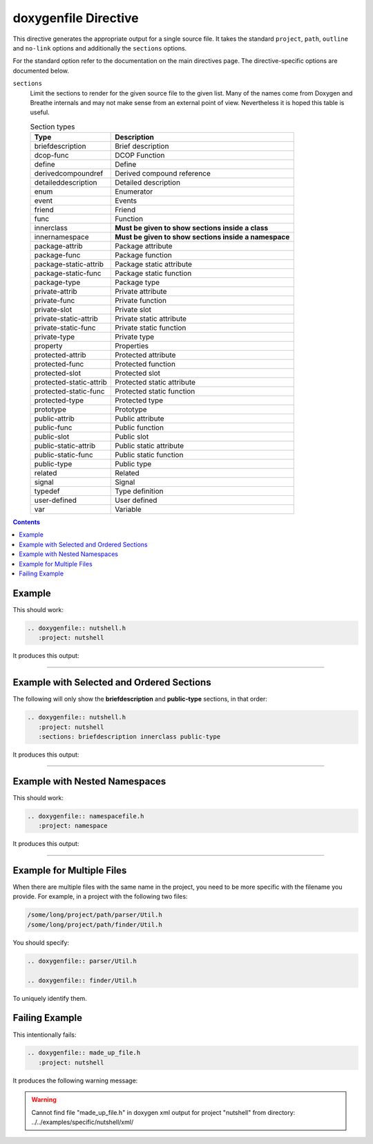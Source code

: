 
.. _file-example:

doxygenfile Directive
=====================

This directive generates the appropriate output for a single source file. It
takes the standard ``project``, ``path``, ``outline`` and ``no-link`` options
and additionally the ``sections`` options.

For the standard option refer to the documentation on the main directives page.
The directive-specific options are documented below.

``sections``
   Limit the sections to render for the given source file to the given list.
   Many of the names come from Doxygen and Breathe internals and may not make
   sense from an external point of view. Nevertheless it is hoped this table is
   useful.

   .. csv-table:: Section types
      :header: "Type", "Description"

      "briefdescription", "Brief description"
      "dcop-func", "DCOP Function"
      "define", "Define"
      "derivedcompoundref", "Derived compound reference"
      "detaileddescription", "Detailed description"
      "enum", "Enumerator"
      "event", "Events"
      "friend", "Friend"
      "func", "Function"
      "innerclass", "**Must be given to show sections inside a class**"
      "innernamespace", "**Must be given to show sections inside a namespace**"
      "package-attrib", "Package attribute"
      "package-func", "Package function"
      "package-static-attrib", "Package static attribute"
      "package-static-func", "Package static function"
      "package-type", "Package type"
      "private-attrib", "Private attribute"
      "private-func", "Private function"
      "private-slot", "Private slot"
      "private-static-attrib", "Private static attribute"
      "private-static-func", "Private static function"
      "private-type", "Private type"
      "property", "Properties"
      "protected-attrib", "Protected attribute"
      "protected-func", "Protected function"
      "protected-slot", "Protected slot"
      "protected-static-attrib", "Protected static attribute"
      "protected-static-func", "Protected static function"
      "protected-type", "Protected type"
      "prototype", "Prototype"
      "public-attrib", "Public attribute"
      "public-func", "Public function"
      "public-slot", "Public slot"
      "public-static-attrib", "Public static attribute"
      "public-static-func", "Public static function"
      "public-type", "Public type"
      "related", "Related"
      "signal", "Signal"
      "typedef", "Type definition"
      "user-defined", "User defined"
      "var", "Variable"

.. contents::

Example
-------

.. cpp:namespace:: @ex_file_example

This should work:

.. code-block:: rst

   .. doxygenfile:: nutshell.h
      :project: nutshell

It produces this output:

----

.. doxygenfile:: nutshell.h
   :project: nutshell

Example with Selected and Ordered Sections
------------------------------------------

.. cpp:namespace:: @ex_file_section

The following will only show the **briefdescription** and **public-type**
sections, in that order:

.. code-block:: rst

   .. doxygenfile:: nutshell.h
      :project: nutshell
      :sections: briefdescription innerclass public-type

It produces this output:

----

.. doxygenfile:: nutshell.h
   :project: nutshell
   :sections: briefdescription innerclass public-type
   :no-link:

Example with Nested Namespaces
------------------------------

.. cpp:namespace:: @ex_file_namespace

This should work:

.. code-block:: rst

   .. doxygenfile:: namespacefile.h
      :project: namespace

It produces this output:

----

.. doxygenfile:: namespacefile.h
   :project: namespace


Example for Multiple Files
--------------------------

.. cpp:namespace:: @ex_file_multiple_files

When there are multiple files with the same name in the project, you need to be
more specific with the filename you provide. For example, in a project with the
following two files:

.. code-block:: text

   /some/long/project/path/parser/Util.h
   /some/long/project/path/finder/Util.h

You should specify:

.. code-block:: rst

   .. doxygenfile:: parser/Util.h

   .. doxygenfile:: finder/Util.h

To uniquely identify them.

Failing Example
---------------

.. cpp:namespace:: @ex_file_failing

This intentionally fails:

.. code-block:: rst

   .. doxygenfile:: made_up_file.h
      :project: nutshell

It produces the following warning message:

.. warning::
   Cannot find file "made_up_file.h" in doxygen xml output for project "nutshell" from directory: ../../examples/specific/nutshell/xml/

